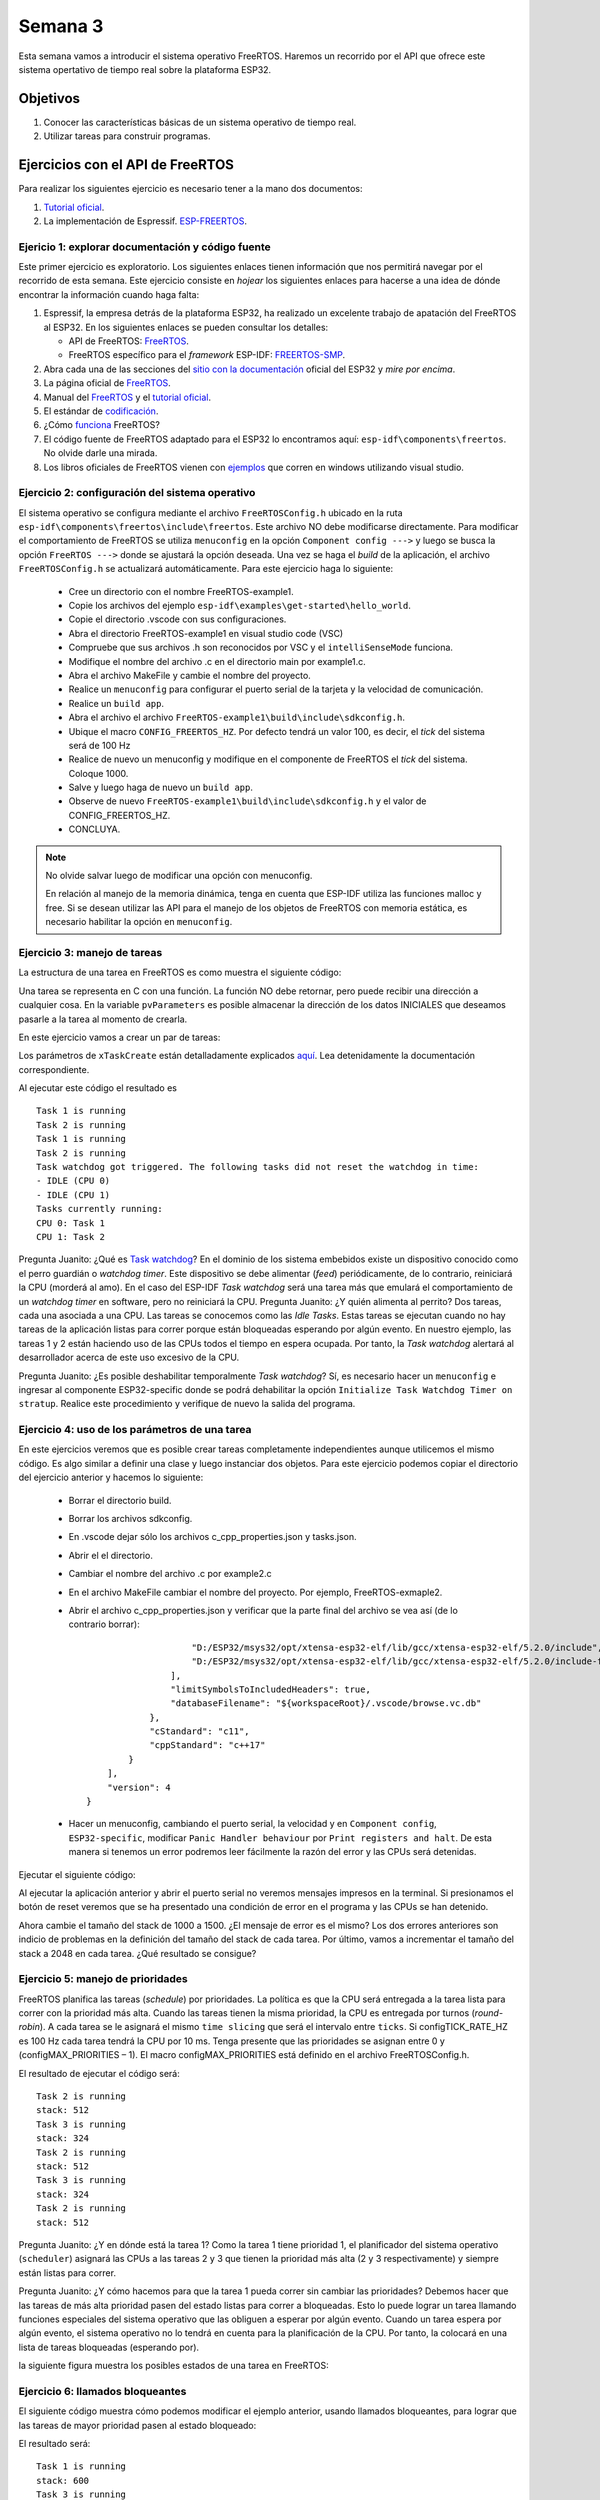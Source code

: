 Semana 3
===========
Esta semana vamos a introducir el sistema operativo FreeRTOS. Haremos un recorrido por el API que ofrece este sistema 
opertativo de tiempo real sobre la plataforma ESP32.

Objetivos
----------

1. Conocer las características básicas de un sistema operativo de tiempo real.
2. Utilizar tareas para construir programas.

Ejercicios con el API de FreeRTOS
---------------------------------
Para realizar los siguientes ejercicio es necesario tener a la mano dos documentos:

1. `Tutorial oficial <https://www.freertos.org/Documentation/161204_Mastering_the_FreeRTOS_Real_Time_Kernel-A_Hands-On_Tutorial_Guide.pdf>`__.
2. La implementación de Espressif. `ESP-FREERTOS <https://esp-idf.readthedocs.io/en/latest/api-reference/system/freertos.html>`__.


Ejericio 1: explorar documentación y código fuente
^^^^^^^^^^^^^^^^^^^^^^^^^^^^^^^^^^^^^^^^^^^^^^^^^^^^
Este primer ejercicio es exploratorio. Los siguientes enlaces tienen información que nos permitirá navegar por el recorrido 
de esta semana. Este ejercicio consiste en *hojear* los siguientes enlaces para hacerse a una idea de dónde encontrar 
la información cuando haga falta:

1. Espressif, la empresa detrás de la plataforma ESP32, ha realizado un excelente trabajo de apatación del FreeRTOS al ESP32. 
   En los siguientes enlaces se pueden consultar los detalles: 

   * API de FreeRTOS: `FreeRTOS <https://esp-idf.readthedocs.io/en/latest/api-reference/system/freertos.html>`__.
   * FreeRTOS específico para el *framework* ESP-IDF: `FREERTOS-SMP <http://esp-idf.readthedocs.io/en/latest/api-guides/freertos-smp.html>`__.

2. Abra cada una de las secciones del `sitio con la documentación <https://esp-idf.readthedocs.io/en/latest/>`__ oficial del ESP32 y *mire por encima*.

3. La página oficial de `FreeRTOS <https://www.freertos.org/>`__.

4. Manual del `FreeRTOS <https://www.freertos.org/Documentation/FreeRTOS_Reference_Manual_V10.0.0.pdf>`__ y el `tutorial oficial <https://www.freertos.org/Documentation/161204_Mastering_the_FreeRTOS_Real_Time_Kernel-A_Hands-On_Tutorial_Guide.pdf>`__.

5. El estándar de `codificación <https://www.freertos.org/FreeRTOS-Coding-Standard-and-Style-Guide.html>`__.

6. ¿Cómo `funciona <https://www.freertos.org/implementation/main.html>`__ FreeRTOS?

7. El código fuente de FreeRTOS adaptado para el ESP32 lo encontramos aquí: ``esp-idf\components\freertos``. 
   No olvide darle una mirada.

8. Los libros oficiales de FreeRTOS vienen con `ejemplos <https://sourceforge.net/projects/freertos/files/FreeRTOS/V9.0.0/source-code-for-book-examples.zip/download>`__ 
   que corren en windows utilizando visual studio.

Ejercicio 2: configuración del sistema operativo
^^^^^^^^^^^^^^^^^^^^^^^^^^^^^^^^^^^^^^^^^^^^^^^^^
El sistema operativo se configura mediante el archivo ``FreeRTOSConfig.h`` ubicado en la ruta ``esp-idf\components\freertos\include\freertos``. 
Este archivo NO debe modificarse directamente. Para modificar el comportamiento de FreeRTOS se utiliza ``menuconfig`` en la 
opción ``Component config --->`` y luego se busca la opción ``FreeRTOS --->`` donde se ajustará la opción deseada. Una vez 
se haga el *build* de la aplicación, el archivo ``FreeRTOSConfig.h`` se actualizará automáticamente. Para este ejercicio haga 
lo siguiente:

    * Cree un directorio con el nombre FreeRTOS-example1.
    * Copie los archivos del ejemplo ``esp-idf\examples\get-started\hello_world``.
    * Copie el directorio .vscode con sus configuraciones.
    * Abra el directorio FreeRTOS-example1 en visual studio code (VSC)
    * Compruebe que sus archivos .h son reconocidos por VSC y el ``intelliSenseMode`` funciona.
    * Modifique el nombre del archivo .c en el directorio main por example1.c.
    * Abra el archivo MakeFile y cambie el nombre del proyecto.
    * Realice un ``menuconfig`` para configurar el puerto serial de la tarjeta y la velocidad de comunicación.
    * Realice un ``build app``.
    * Abra el archivo el archivo ``FreeRTOS-example1\build\include\sdkconfig.h``.
    * Ubique el macro ``CONFIG_FREERTOS_HZ``. Por defecto tendrá un valor 100, es decir, el *tick* del sistema será de 100 Hz 
    * Realice de nuevo un menuconfig y modifique en el componente de FreeRTOS el *tick* del sistema. Coloque 1000.
    * Salve y luego haga de nuevo un ``build app``.
    * Observe de nuevo ``FreeRTOS-example1\build\include\sdkconfig.h`` y el valor de CONFIG_FREERTOS_HZ.
    * CONCLUYA.

.. note::
    No olvide salvar luego de modificar una opción con menuconfig.
    
    En relación al manejo de la memoria dinámica, tenga en cuenta que ESP-IDF utiliza las funciones malloc y free.
    Si se desean utilizar las API para el manejo de los objetos de FreeRTOS con memoria estática, es necesario habilitar la 
    opción en ``menuconfig``.

Ejercicio 3: manejo de tareas
^^^^^^^^^^^^^^^^^^^^^^^^^^^^^^
La estructura de una tarea en FreeRTOS es como muestra el siguiente código:

.. code-block:: c 
   :lineno-start: 1

    void vTaskCode( void * pvParameters )
    {
        for( ;; )
        {
            // Task code goes here.
        }
    }

Una tarea se representa en C con una función. La función NO debe retornar, pero puede recibir una dirección a cualquier 
cosa. En la variable ``pvParameters`` es posible almacenar la dirección de los datos INICIALES que deseamos 
pasarle a la tarea al momento de crearla.

En este ejercicio vamos a crear un par de tareas:

.. code-block:: c
   :lineno-start: 1

    #include <stdio.h>
    #include "freertos/FreeRTOS.h"
    #include "freertos/task.h"
    #include "esp_system.h"
    #include "esp_spi_flash.h"


    /* Used as a loop counter to create a very crude delay. */
    #define mainDELAY_LOOP_COUNT		( 0xffffff)

    /* The task functions. */

    void vTask1( void *pvParameters )
    {
    const char *pcTaskName = "Task 1 is running\r\n";
    volatile uint32_t ul;

        /* As per most tasks, this task is implemented in an infinite loop. */
        for( ;; )
        {
            /* Print out the name of this task. */
            printf( pcTaskName );

            /* Delay for a period. */
            for( ul = 0; ul < mainDELAY_LOOP_COUNT; ul++ )
            {
                /* This loop is just a very crude delay implementation.  There is
                nothing to do in here.  Later exercises will replace this crude
                loop with a proper delay/sleep function. */
            }
        }
    }
    /*-----------------------------------------------------------*/

    void vTask2( void *pvParameters )
    {
    const char *pcTaskName = "Task 2 is running\r\n";
    volatile uint32_t ul;

        /* As per most tasks, this task is implemented in an infinite loop. */
        for( ;; )
        {
            /* Print out the name of this task. */
            printf( pcTaskName );

            /* Delay for a period. */
            for( ul = 0; ul < mainDELAY_LOOP_COUNT; ul++ )
            {
                /* This loop is just a very crude delay implementation.  There is
                nothing to do in here.  Later exercises will replace this crude
                loop with a proper delay/sleep function. */
            }
        }
    }


    void app_main()
    {
        /* Create one of the two tasks. */
        xTaskCreate(	vTask1,		/* Pointer to the function that implements the task. */
                        "Task 1",	/* Text name for the task.  This is to facilitate debugging only. */
                        2048,		/* Stack depth - most small microcontrollers will use much less stack than this. */
                        NULL,		/* We are not using the task parameter. */
                        1,			/* This task will run at priority 1. */
                        NULL );		/* We are not using the task handle. */

        /* Create the other task in exactly the same way. */
        xTaskCreate( vTask2, "Task 2", 2048, NULL, 1, NULL ); 
    }

Los parámetros de ``xTaskCreate`` están detalladamente explicados `aquí <https://esp-idf.readthedocs.io/en/latest/api-reference/system/freertos.html#task-api>`__. 
Lea detenidamente la documentación correspondiente. 

Al ejecutar este código el resultado es ::

    Task 1 is running
    Task 2 is running
    Task 1 is running
    Task 2 is running
    Task watchdog got triggered. The following tasks did not reset the watchdog in time:
    - IDLE (CPU 0)
    - IDLE (CPU 1)
    Tasks currently running:
    CPU 0: Task 1
    CPU 1: Task 2

Pregunta Juanito: ¿Qué es `Task watchdog <https://esp-idf.readthedocs.io/en/latest/api-reference/system/wdts.html>`__? En el 
dominio de los sistema embebidos existe un dispositivo conocido 
como el perro guardián o *watchdog timer*. Este dispositivo se debe alimentar (*feed*) periódicamente, de lo contrario, 
reiniciará la CPU (morderá al amo). En el caso del ESP-IDF *Task watchdog* será una tarea más que emulará el comportamiento 
de un *watchdog timer* en software, pero no reiniciará la CPU. Pregunta Juanito: ¿Y quién alimenta al perrito? Dos tareas, 
cada una asociada a una CPU. Las tareas se conocemos como las *Idle Tasks*. Estas tareas se ejecutan cuando no hay tareas de 
la aplicación listas para correr porque están bloqueadas esperando por algún evento. En nuestro ejemplo, las tareas 1 y 2 
están haciendo uso de las CPUs todos el tiempo en espera ocupada. Por tanto, la *Task watchdog* alertará al desarrollador 
acerca de este uso excesivo de la CPU.

Pregunta Juanito: ¿Es posible deshabilitar temporalmente *Task watchdog*? Sí, es necesario hacer un ``menuconfig`` e 
ingresar al componente ESP32-specific donde se podrá dehabilitar la opción ``Initialize Task Watchdog Timer on stratup``. 
Realice este procedimiento y verifique de nuevo la salida del programa.

Ejercicio 4: uso de los parámetros de una tarea
^^^^^^^^^^^^^^^^^^^^^^^^^^^^^^^^^^^^^^^^^^^^^^^^
En este ejercicios veremos que es posible crear tareas completamente independientes aunque utilicemos el mismo código. Es 
algo similar a definir una clase y luego instanciar dos objetos. Para este ejercicio podemos copiar el directorio del ejercicio 
anterior y hacemos lo siguiente:

    * Borrar el directorio build.
    * Borrar los archivos sdkconfig.
    * En .vscode dejar sólo los archivos c_cpp_properties.json y tasks.json.
    * Abrir el el directorio.
    * Cambiar el nombre del archivo .c por example2.c
    * En el archivo MakeFile cambiar el nombre del proyecto. Por ejemplo, FreeRTOS-exmaple2.
    * Abrir el archivo c_cpp_properties.json y verificar que la parte final del archivo se vea así (de lo contrario borrar)::

                            "D:/ESP32/msys32/opt/xtensa-esp32-elf/lib/gcc/xtensa-esp32-elf/5.2.0/include",
                            "D:/ESP32/msys32/opt/xtensa-esp32-elf/lib/gcc/xtensa-esp32-elf/5.2.0/include-fixed"
                        ],
                        "limitSymbolsToIncludedHeaders": true,
                        "databaseFilename": "${workspaceRoot}/.vscode/browse.vc.db"
                    },
                    "cStandard": "c11",
                    "cppStandard": "c++17"
                }
            ],
            "version": 4
        }
    * Hacer un menuconfig, cambiando el puerto serial, la velocidad y en ``Component config``, ``ESP32-specific``, modificar 
      ``Panic Handler behaviour`` por ``Print registers and halt``. De esta manera si tenemos un error podremos leer 
      fácilmente la razón del error y las CPUs será detenidas.

Ejecutar el siguiente código:

.. code-block:: c
   :lineno-start: 1

    #include <stdio.h>
    #include "freertos/FreeRTOS.h"
    #include "freertos/task.h"

    /* Used as a loop counter to create a very crude delay. */
    #define mainDELAY_LOOP_COUNT		( 0xffffff)

    /* Define the strings that will be passed in as the task parameters.  These are
    defined const and off the stack to ensure they remain valid when the tasks are
    executing. */
    const char *pcTextForTask1 = "Task 1 is running\n";
    const char *pcTextForTask2 = "Task 2 is running\n";

    TaskHandle_t xTask1Handle;
    TaskHandle_t xTask2Handle;

    /* The task function. */
    void vTaskFunction( void *pvParameters )
    {
        char *pcTaskName;
        volatile uint32_t ul;

        /* The string to print out is passed in via the parameter.  Cast this to a
        character pointer. */
        pcTaskName = (char *)pvParameters;

        /* As per most tasks, this task is implemented in an infinite loop. */
        for( ;; )
        {
            /* Print out the name of this task. */
            printf( pcTaskName );
            printf("stack: %d \n",uxTaskGetStackHighWaterMark(NULL));
 
            /* Delay for a period. */	
            for( ul = 0; ul < mainDELAY_LOOP_COUNT; ul++ )
            {

            }
        }
    }
    /*-----------------------------------------------------------*/
    void app_main()
    {
        /* Create one of the two tasks. */
        xTaskCreate(	vTaskFunction,		/* Pointer to the function that implements the task. */
                        "Task 1",	/* Text name for the task.  This is to facilitate debugging only. */
                        1000,		/* Stack depth - most small microcontrollers will use much less stack than this. */
                        (void *) pcTextForTask1,  /* Pass the text to be printed into the task using the task parameter. */
                        1,			/* This task will run at priority 1. */
                        &xTask1Handle );		/* We are not using the task handle. */

        /* Create the other task in exactly the same way. */
        xTaskCreate( vTaskFunction, "Task 2", 1000, (void *) pcTextForTask2, 1, &xTask2Handle ); 
    }

Al ejecutar la aplicación anterior y abrir el puerto serial no veremos mensajes impresos en la terminal. Si presionamos 
el botón de reset veremos que se ha presentado una condición de error en el programa y las CPUs se han detenido.

Ahora cambie el tamaño del stack de 1000 a 1500. ¿El mensaje de error es el mismo? Los dos errores anteriores son indicio 
de problemas en la definición del tamaño del stack de cada tarea. Por último, vamos a incrementar el tamaño del stack a 
2048 en cada tarea. ¿Qué resultado se consigue?

Ejercicio 5: manejo de prioridades
^^^^^^^^^^^^^^^^^^^^^^^^^^^^^^^^^^
FreeRTOS planifica las tareas (*schedule*) por prioridades. La política es que la CPU será entregada 
a la tarea lista para correr con la prioridad más alta. Cuando las tareas tienen la misma prioridad, la CPU es entregada por 
turnos (*round-robin*). A cada tarea se le asignará el mismo ``time slicing`` que será el intervalo entre ``ticks``. Si 
configTICK_RATE_HZ es 100 Hz cada tarea tendrá la CPU por 10 ms. Tenga presente que las prioridades se asignan 
entre 0 y (configMAX_PRIORITIES  –  1). El macro configMAX_PRIORITIES está definido en el archivo FreeRTOSConfig.h.   

.. code-block:: c
   :lineno-start: 1

    #include <stdio.h>
    #include "freertos/FreeRTOS.h"
    #include "freertos/task.h"

    /* Used as a loop counter to create a very crude delay. */
    #define mainDELAY_LOOP_COUNT		( 0xffffff)

    /* Define the strings that will be passed in as the task parameters.  These are
    defined const and off the stack to ensure they remain valid when the tasks are
    executing. */
    const char *pcTextForTask1 = "Task 1 is running\n";
    const char *pcTextForTask2 = "Task 2 is running\n";
    const char *pcTextForTask3 = "Task 3 is running\n";

    /* The task function. */
    void vTaskFunction( void *pvParameters )
    {
        char *pcTaskName;
        volatile uint32_t ul;

        /* The string to print out is passed in via the parameter.  Cast this to a
        character pointer. */
        pcTaskName = (char *)pvParameters;

        /* As per most tasks, this task is implemented in an infinite loop. */
        for( ;; )
        {
            /* Print out the name of this task. */
            printf( pcTaskName );
            printf("stack: %d \n",uxTaskGetStackHighWaterMark(NULL));
            /* Delay for a period. */	
            for( ul = 0; ul < mainDELAY_LOOP_COUNT; ul++ )
            {
            }
        }
    }
    /*-----------------------------------------------------------*/
    void app_main()
    {
        /* Create one of the two tasks. */
        xTaskCreate(	vTaskFunction,		/* Pointer to the function that implements the task. */
                        "Task 1",	/* Text name for the task.  This is to facilitate debugging only. */
                        2048,		/* Stack depth - most small microcontrollers will use much less stack than this. */
                        (void *) pcTextForTask1,  /* Pass the text to be printed into the task using the task parameter. */
                        1,			/* This task will run at priority 1. */
                        NULL );		/* We are not using the task handle. */

        /* Create the other task in exactly the same way. */
        xTaskCreate( vTaskFunction, "Task 2", 2048, (void *) pcTextForTask2, 2, NULL);
        xTaskCreate( vTaskFunction, "Task 3", 2048, (void *) pcTextForTask3, 3, NULL ); 
    }

El resultado de ejecutar el código será::

    Task 2 is running
    stack: 512 
    Task 3 is running
    stack: 324 
    Task 2 is running
    stack: 512 
    Task 3 is running
    stack: 324 
    Task 2 is running
    stack: 512 

Pregunta Juanito: ¿Y en dónde está la tarea 1? Como la tarea 1 tiene prioridad 1, el planificador del sistema operativo 
(``scheduler``) asignará las CPUs a las tareas 2 y 3 que tienen la prioridad más alta (2 y 3 respectivamente) y siempre 
están listas para correr.

Pregunta Juanito: ¿Y cómo hacemos para que la tarea 1 pueda correr sin cambiar las prioridades? Debemos hacer que las tareas 
de más alta prioridad pasen del estado listas para correr a bloqueadas. Esto lo puede lograr un tarea llamando funciones 
especiales del sistema operativo que las obliguen a esperar por algún evento. Cuando un tarea espera por algún evento, el 
sistema operativo no lo tendrá en cuenta para la planificación de la CPU. Por tanto, la colocará en una lista de tareas 
bloqueadas (esperando por).

la siguiente figura muestra los posibles estados de una tarea en FreeRTOS:

.. image:: ../_static/taskStates.jpeg

Ejercicio 6: llamados bloqueantes
^^^^^^^^^^^^^^^^^^^^^^^^^^^^^^^^^^
El siguiente código muestra cómo podemos modificar el ejemplo anterior, usando llamados bloqueantes, para lograr que las 
tareas de mayor prioridad pasen al estado bloqueado:

.. code-block:: c 
   :lineno-start: 1

    #include <stdio.h>
    #include "freertos/FreeRTOS.h"
    #include "freertos/task.h"

    /* Used as a loop counter to create a very crude delay. */
    #define mainDELAY_LOOP_COUNT		( 0xffffff)

    /* Define the strings that will be passed in as the task parameters.  These are
    defined const and off the stack to ensure they remain valid when the tasks are
    executing. */
    const char *pcTextForTask1 = "Task 1 is running\n";
    const char *pcTextForTask2 = "Task 2 is running\n";
    const char *pcTextForTask3 = "Task 3 is running\n";

    /* The task function. */
    void vTaskFunction( void *pvParameters )
    {
        char *pcTaskName;

        /* The string to print out is passed in via the parameter.  Cast this to a
        character pointer. */
        pcTaskName = (char *)pvParameters;

        /* As per most tasks, this task is implemented in an infinite loop. */
        for( ;; )
        {
            /* Print out the name of this task. */
            printf( pcTaskName );
            printf("stack: %d \n",uxTaskGetStackHighWaterMark(NULL));
            /* Delay for a period.  This time a call to vTaskDelay() is used which places 
            the task into the Blocked state until the delay period has expired.  The  
            parameter takes a time specified in ‘ticks’, and the pdMS_TO_TICKS() macro  
            is used to convert 250 milliseconds into an equivalent time in ticks. */ 
            vTaskDelay(pdMS_TO_TICKS( 1000 ));
        }
    }
    /*-----------------------------------------------------------*/
    void app_main()
    {
        /* Create one of the two tasks. */
        xTaskCreate(	vTaskFunction,		/* Pointer to the function that implements the task. */
                        "Task 1",	/* Text name for the task.  This is to facilitate debugging only. */
                        2048,		/* Stack depth - most small microcontrollers will use much less stack than this. */
                        (void *) pcTextForTask1,  /* Pass the text to be printed into the task using the task parameter. */
                        1,			/* This task will run at priority 1. */
                        NULL );		/* We are not using the task handle. */

        /* Create the other task in exactly the same way. */
        xTaskCreate( vTaskFunction, "Task 2", 2048, (void *) pcTextForTask2, 2, NULL);
        xTaskCreate( vTaskFunction, "Task 3", 2048, (void *) pcTextForTask3, 3, NULL ); 
    }


El resultado será::

    Task 1 is running
    stack: 600 
    Task 3 is running
    stack: 592 
    Task 2 is running
    stack: 532 
    Task 1 is running
    stack: 600 
    Task 3 is running
    stack: 592 
    Task 2 is running
    stack: 532 

Note que en este caso la tarea 1 será ejecutada. Otro llamado bloqueante que genera resultados similares es 
vTaskDelayUntil(). A diferencia de vTaskDelay, vTaskDelayUntil espcifica exactamente el valor del contador de *ticks* 
en el cual la tarea debe moverse del estado bloqueado al estado listo para correr. En cambio vTaskDelay especifica la 
cantidad de *ticks* que debe pasar la tarea bloqueada desde el momento en que se realiza el llamado a la función. Por tanto, 
si antes de llamar a vTaskDelay el código previo no es el mismo, la tarea se ejecutará con algo de *jitter* porque el 
tiempo relativo entre llamados a la función vTaskDelay presentará variabilidad (*jitter*).

.. code-block:: c 
   :lineno-start: 1

    #include <stdio.h>
    #include "freertos/FreeRTOS.h"
    #include "freertos/task.h"

    /* Used as a loop counter to create a very crude delay. */
    #define mainDELAY_LOOP_COUNT		( 0xffffff)

    /* Define the strings that will be passed in as the task parameters.  These are
    defined const and off the stack to ensure they remain valid when the tasks are
    executing. */
    const char *pcTextForTask1 = "Task 1 is running\n";
    const char *pcTextForTask2 = "Task 2 is running\n";
    const char *pcTextForTask3 = "Task 3 is running\n";

    /* The task function. */
    void vTaskFunction( void *pvParameters )
    {
        char *pcTaskName;
        TickType_t xLastWakeTime; 

        /* The string to print out is passed in via the parameter.  Cast this to a
        character pointer. */
        pcTaskName = (char *)pvParameters;

        /* The xLastWakeTime variable needs to be initialized with the current tick 
        count.  Note that this is the only time the variable is written to explicitly. 
        After this xLastWakeTime is automatically updated within vTaskDelayUntil(). */ 
        xLastWakeTime = xTaskGetTickCount();

        /* As per most tasks, this task is implemented in an infinite loop. */
        for( ;; )
        {
            /* Print out the name of this task. */
            printf( pcTaskName );
            printf("stack: %d \n",uxTaskGetStackHighWaterMark(NULL));
            /* This task should execute every 1000 milliseconds exactly.  As per 
            the vTaskDelay() function, time is measured in ticks, and the 
            pdMS_TO_TICKS() macro is used to convert milliseconds into ticks. 
            xLastWakeTime is automatically updated within vTaskDelayUntil(), so is not 
            explicitly updated by the task. */ 
            vTaskDelayUntil( &xLastWakeTime, pdMS_TO_TICKS( 1000 ));  
        }
    }
    /*-----------------------------------------------------------*/
    void app_main()
    {
        /* Create one of the two tasks. */
        xTaskCreate(	vTaskFunction,		/* Pointer to the function that implements the task. */
                        "Task 1",	/* Text name for the task.  This is to facilitate debugging only. */
                        2048,		/* Stack depth - most small microcontrollers will use much less stack than this. */
                        (void *) pcTextForTask1,  /* Pass the text to be printed into the task using the task parameter. */
                        1,			/* This task will run at priority 1. */
                        NULL );		/* We are not using the task handle. */

        /* Create the other task in exactly the same way. */
        xTaskCreate( vTaskFunction, "Task 2", 2048, (void *) pcTextForTask2, 2, NULL);
        xTaskCreate( vTaskFunction, "Task 3", 2048, (void *) pcTextForTask3, 3, NULL ); 
    }

El resultado debe ser el mismo del código anterior.



